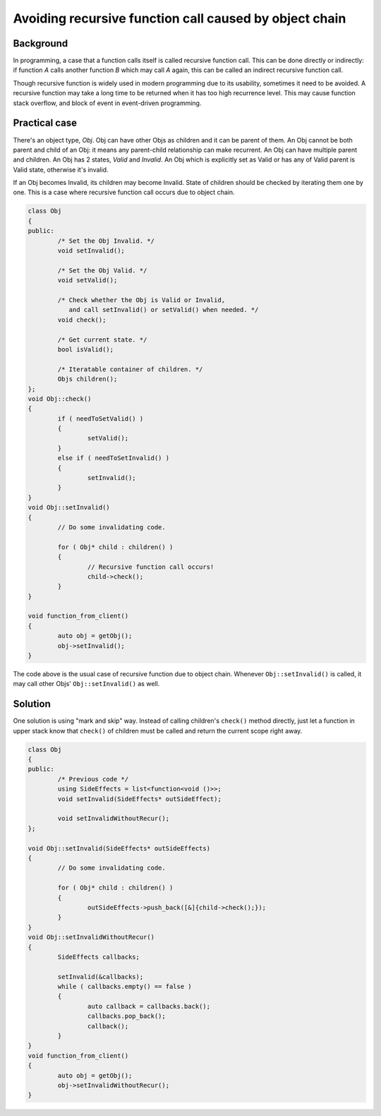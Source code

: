 Avoiding recursive function call caused by object chain 
====================================================================

Background 
--------------- 
In programming, a case that a function calls itself is called recursive 
function call. This can be done directly or indirectly: if function *A* 
calls another function *B* which may call *A* again, this can be called 
an indirect recursive function call. 

Though recursive function is widely used in modern programming due to its 
usability, sometimes it need to be avoided. A recursive function may take 
a long time to be returned when it has too high recurrence level. This may 
cause function stack overflow, and block of event in event-driven 
programming. 

Practical case 
------------------
There's an object type, *Obj*. Obj can have other Objs as children and 
it can be parent of them. An Obj cannot be both parent and child of an 
Obj: it means any parent-child relationship can make recurrent. 
An Obj can have multiple parent and children. 
An Obj has 2 states, *Valid* 
and *Invalid*. An Obj which is explicitly set as Valid or has any of 
Valid parent is Valid state, otherwise it's invalid. 

If an Obj becomes Invalid, its children may become Invalid. State of 
children 
should be checked by iterating them one by one. This is a case where 
recursive 
function call occurs due to object chain. 

.. code-block:: cpp 

	class Obj 
	{ 
	public: 
		/* Set the Obj Invalid. */
		void setInvalid(); 
		
		/* Set the Obj Valid. */
		void setValid(); 

		/* Check whether the Obj is Valid or Invalid, 
		   and call setInvalid() or setValid() when needed. */
		void check(); 

		/* Get current state. */ 
		bool isValid(); 

		/* Iteratable container of children. */
		Objs children(); 
	}; 
	void Obj::check() 
	{ 
		if ( needToSetValid() ) 
		{
			setValid(); 
		} 
		else if ( needToSetInvalid() ) 
		{ 
			setInvalid(); 
		} 
	} 
	void Obj::setInvalid() 
	{ 
		// Do some invalidating code. 

		for ( Obj* child : children() ) 
		{ 
			// Recursive function call occurs! 
			child->check(); 
		} 
	} 

	void function_from_client() 
	{ 
		auto obj = getObj(); 
		obj->setInvalid(); 
	} 

The code above is the usual case of recursive function due to object chain. 
Whenever ``Obj::setInvalid()`` is called, it may call other Objs' 
``Obj::setInvalid()`` as well. 

Solution 
-------------- 
One solution is using "mark and skip" way. Instead of calling children's 
``check()`` method directly, just let a function in upper stack know that 
``check()`` of children must be called and return the current scope right 
away. 

.. code-block:: cpp 

	class Obj 
	{ 
	public: 
		/* Previous code */
		using SideEffects = list<function<void ()>>; 
		void setInvalid(SideEffects* outSideEffect); 

		void setInvalidWithoutRecur(); 
	}; 

	void Obj::setInvalid(SideEffects* outSideEffects) 
	{ 
		// Do some invalidating code. 

		for ( Obj* child : children() ) 
		{ 
			outSideEffects->push_back([&]{child->check();}); 
		} 
	} 
	void Obj::setInvalidWithoutRecur() 
	{ 
		SideEffects callbacks; 

		setInvalid(&callbacks); 
		while ( callbacks.empty() == false ) 
		{ 
			auto callback = callbacks.back(); 
			callbacks.pop_back(); 
			callback(); 
		} 
	} 
	void function_from_client() 
	{ 
		auto obj = getObj(); 
		obj->setInvalidWithoutRecur(); 
	} 

